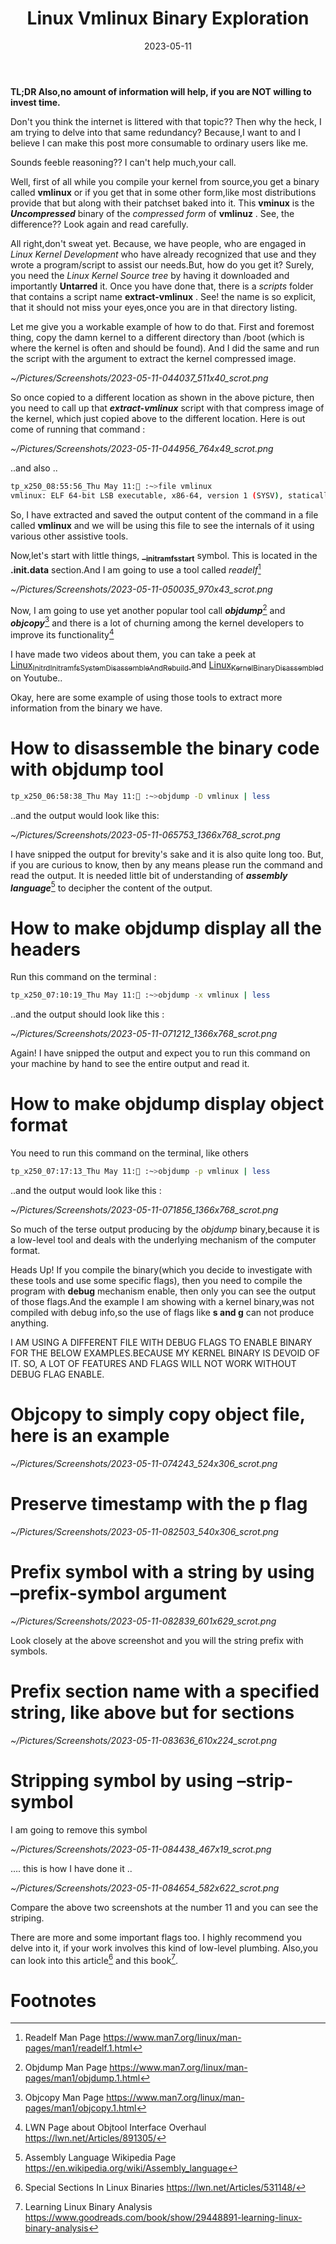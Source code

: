 #+BLOG: Unixbhaskar's Blog
#+POSTID: 1382
#+title: Linux Vmlinux Binary Exploration
#+date: 2023-05-11
#+tags: Technical Linux Tools Script Opensource Kernel


*TL;DR Also,no amount of information will help, if you are NOT willing to invest time.*

Don't you think the internet is littered with that topic?? Then why the heck, I
am trying to delve into that same redundancy? Because,I want to and I believe I
can make this post more consumable to ordinary users like me.

Sounds feeble reasoning?? I can't help much,your call.

Well, first of all while you compile your kernel from source,you get a binary
called *vmlinux* or if you get that in some other form,like most distributions
provide that but along with their patchset baked into it. This *vminux* is the
*/Uncompressed/* binary of the /compressed form/ of *vmlinuz* . See, the difference??
Look again and read carefully.

All right,don't sweat yet. Because, we have people, who are engaged in /Linux
Kernel Development/ who have already recognized that use and they wrote a
program/script to assist our needs.But, how do you get it? Surely, you need the
/Linux Kernel Source tree/ by having it downloaded and importantly *Untarred*
it. Once you have done that, there is a /scripts/ folder that contains a script name
*extract-vmlinux* . See! the name is so explicit, that it should not miss your
eyes,once you are in that directory listing.

Let me give you a workable example of how to do that. First and foremost
thing, copy the damn kernel to a different directory than /boot (which is where the
kernel is often and should be found). And I did the same and run the script with the
argument to extract the kernel compressed image.

[[~/Pictures/Screenshots/2023-05-11-044037_511x40_scrot.png]]


So once copied to a different location as shown in the above picture, then you
need to call up that /*extract-vmlinux*/ script with that compress image of the
kernel, which just copied above to the different location. Here is out come of
running that command :

[[~/Pictures/Screenshots/2023-05-11-044956_764x49_scrot.png]]

..and also ..

#+BEGIN_SRC bash
tp_x250_08:55:56_Thu May 11: :~>file vmlinux
vmlinux: ELF 64-bit LSB executable, x86-64, version 1 (SYSV), statically linked, BuildID[sha1]=946bebf26fc4efe12e2fdf196657e99a2d36a0a1, stripped
#+END_SRC

So, I have extracted and saved the output content of the command in a file called
*vmlinux* and we will be using this file to see the internals of it using various
other assistive tools.

Now,let's start with little things, *__initramfs_start* symbol. This is located in
the *.init.data* section.And I am going to use a tool called /readelf/[fn:1]

[[~/Pictures/Screenshots/2023-05-11-050035_970x43_scrot.png]]

Now, I am going to use yet another popular tool call /*objdump*/[fn:2] and
/*objcopy*/[fn:3] and there is a lot of churning among the kernel developers to
improve its functionality[fn:4]

I have made two videos about them, you can take a peek at [[https://youtu.be/4aGbI2SpEQY][Linux_Initrd_Initramfs_System_Disassemble_And_Rebuild ]]
and [[https://youtu.be/zVQU-GN2yu8][Linux_Kernel_Binary_Disassembled]] on Youtube..


Okay, here are some example of using those tools to extract more information from
the binary we have.

* How to disassemble the binary code with objdump tool

#+BEGIN_SRC bash
tp_x250_06:58:38_Thu May 11: :~>objdump -D vmlinux | less
#+END_SRC

..and the output would look like this:

[[~/Pictures/Screenshots/2023-05-11-065753_1366x768_scrot.png]]

I have snipped the output for brevity's sake and it is also quite long too. But,
if you are curious to know, then by any means please run the command and read
the output. It is needed little bit of understanding of /*assembly language*/[fn:5] to
decipher the content of the output.


* How to make objdump display all the headers

Run this command on the terminal :

#+BEGIN_SRC bash
tp_x250_07:10:19_Thu May 11: :~>objdump -x vmlinux | less
#+END_SRC

..and the output should look like this :

[[~/Pictures/Screenshots/2023-05-11-071212_1366x768_scrot.png]]

Again! I have snipped the output and expect you to run this command on your
machine by hand to see the entire output and read it.

* How to make objdump display object format

You need to run this command on the terminal, like others

#+BEGIN_SRC bash
tp_x250_07:17:13_Thu May 11: :~>objdump -p vmlinux | less
#+END_SRC

..and the output would look like this :

[[~/Pictures/Screenshots/2023-05-11-071856_1366x768_scrot.png]]

So much of the terse output producing by the /objdump/ binary,because it is a
low-level tool and deals with the underlying mechanism of the computer format.

Heads Up! If you compile the binary(which you decide to investigate with these
tools and use some specific flags), then you need to compile the program with
*debug* mechanism enable, then only you can see the output of those flags.And the
example I am showing with a kernel binary,was not compiled with debug info,so
the use of flags like *s and g* can not produce anything.

I AM USING A DIFFERENT FILE WITH DEBUG FLAGS TO ENABLE BINARY FOR THE BELOW
EXAMPLES.BECAUSE MY KERNEL BINARY IS DEVOID OF IT. SO, A LOT OF FEATURES AND
FLAGS WILL NOT WORK WITHOUT DEBUG FLAG ENABLE.

* Objcopy to simply copy object file, here is an example

[[~/Pictures/Screenshots/2023-05-11-074243_524x306_scrot.png]]

* Preserve timestamp with the p flag

[[~/Pictures/Screenshots/2023-05-11-082503_540x306_scrot.png]]


* Prefix symbol with a string by using --prefix-symbol argument

[[~/Pictures/Screenshots/2023-05-11-082839_601x629_scrot.png]]

Look closely at the above screenshot and you will the string prefix with
symbols.

* Prefix section name with a specified string, like above but for sections

[[~/Pictures/Screenshots/2023-05-11-083636_610x224_scrot.png]]

* Stripping symbol by using --strip-symbol

I am going to remove this symbol

[[~/Pictures/Screenshots/2023-05-11-084438_467x19_scrot.png]]

.... this is how I have done it ..

[[~/Pictures/Screenshots/2023-05-11-084654_582x622_scrot.png]]

Compare the above two screenshots at the number 11 and you can see the striping.

There are more and some important flags too. I highly recommend you delve
into it, if your work involves this kind of low-level plumbing. Also,you can look
into this article[fn:6] and this book[fn:7].


* Footnotes

[fn:1] Readelf Man Page https://www.man7.org/linux/man-pages/man1/readelf.1.html

[fn:2] Objdump Man Page https://www.man7.org/linux/man-pages/man1/objdump.1.html

[fn:3] Objcopy Man Page https://www.man7.org/linux/man-pages/man1/objcopy.1.html

[fn:4] LWN Page about Objtool Interface Overhaul https://lwn.net/Articles/891305/

[fn:5] Assembly Language Wikipedia Page https://en.wikipedia.org/wiki/Assembly_language

[fn:6] Special Sections In Linux Binaries https://lwn.net/Articles/531148/

[fn:7] Learning Linux Binary Analysis https://www.goodreads.com/book/show/29448891-learning-linux-binary-analysis

# /home/bhaskar/Pictures/Screenshots/2023-05-11-044037_511x40_scrot.png http://unixbhaskar.files.wordpress.com/2023/05/2023-05-11-044037_511x40_scrot.png
# /home/bhaskar/Pictures/Screenshots/2023-05-11-044956_764x49_scrot.png http://unixbhaskar.files.wordpress.com/2023/05/2023-05-11-044956_764x49_scrot.png
# /home/bhaskar/Pictures/Screenshots/2023-05-11-050035_970x43_scrot.png http://unixbhaskar.files.wordpress.com/2023/05/2023-05-11-050035_970x43_scrot.png
# /home/bhaskar/Pictures/Screenshots/2023-05-11-065753_1366x768_scrot.png http://unixbhaskar.files.wordpress.com/2023/05/2023-05-11-065753_1366x768_scrot.png
# /home/bhaskar/Pictures/Screenshots/2023-05-11-071212_1366x768_scrot.png http://unixbhaskar.files.wordpress.com/2023/05/2023-05-11-071212_1366x768_scrot.png
# /home/bhaskar/Pictures/Screenshots/2023-05-11-071856_1366x768_scrot.png http://unixbhaskar.files.wordpress.com/2023/05/2023-05-11-071856_1366x768_scrot.png
# /home/bhaskar/Pictures/Screenshots/2023-05-11-074243_524x306_scrot.png http://unixbhaskar.files.wordpress.com/2023/05/2023-05-11-074243_524x306_scrot.png
# /home/bhaskar/Pictures/Screenshots/2023-05-11-082503_540x306_scrot.png http://unixbhaskar.files.wordpress.com/2023/05/2023-05-11-082503_540x306_scrot.png
# /home/bhaskar/Pictures/Screenshots/2023-05-11-082839_601x629_scrot.png http://unixbhaskar.files.wordpress.com/2023/05/2023-05-11-082839_601x629_scrot.png
# /home/bhaskar/Pictures/Screenshots/2023-05-11-083636_610x224_scrot.png http://unixbhaskar.files.wordpress.com/2023/05/2023-05-11-083636_610x224_scrot.png
# /home/bhaskar/Pictures/Screenshots/2023-05-11-084438_467x19_scrot.png http://unixbhaskar.files.wordpress.com/2023/05/2023-05-11-084438_467x19_scrot.png
# /home/bhaskar/Pictures/Screenshots/2023-05-11-084654_582x622_scrot.png http://unixbhaskar.files.wordpress.com/2023/05/2023-05-11-084654_582x622_scrot.png
